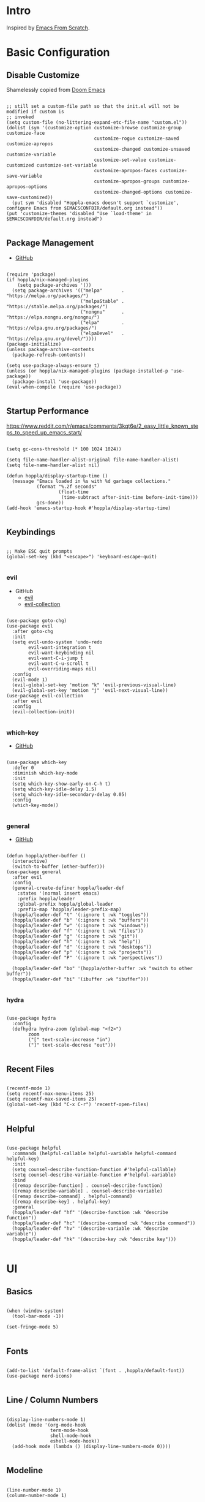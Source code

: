 #+STARTUP: show4levels

* Intro

Inspired by [[https://github.com/daviwil/emacs-from-scratch][Emacs From Scratch]].

* Basic Configuration

** Disable Customize

Shamelessly copied from [[https://github.com/doomemacs/doomemacs/blob/35865ef5e89442e3809b8095199977053dd4210f/core/core-ui.el#L631C1-L639C103][Doom Emacs]]

#+begin_src elisp :tangle yes :results silent

;; still set a custom-file path so that the init.el will not be modified if custom is
;; invoked
(setq custom-file (no-littering-expand-etc-file-name "custom.el"))
(dolist (sym '(customize-option customize-browse customize-group customize-face
                                customize-rogue customize-saved customize-apropos
                                customize-changed customize-unsaved customize-variable
                                customize-set-value customize-customized customize-set-variable
                                customize-apropos-faces customize-save-variable
                                customize-apropos-groups customize-apropos-options
                                customize-changed-options customize-save-customized))
  (put sym 'disabled "Hoppla-emacs doesn't support `customize', configure Emacs from $EMACSCONFDIR/default.org instead"))
(put 'customize-themes 'disabled "Use `load-theme' in $EMACSCONFDIR/default.org instead")

#+end_src

** Package Management

- [[https://github.com/jwiegley/use-package][GitHub]]

#+begin_src elisp :tangle yes :results silent

(require 'package)
(if hoppla/nix-managed-plugins
    (setq package-archives '())
  (setq package-archives '(("melpa"       . "https://melpa.org/packages/")
                           ("melpaStable" . "https://stable.melpa.org/packages/")
                           ("nongnu"      . "https://elpa.nongnu.org/nongnu/")
                           ("elpa"        . "https://elpa.gnu.org/packages/")
                           ("elpaDevel"   . "https://elpa.gnu.org/devel/"))))
(package-initialize)
(unless package-archive-contents
  (package-refresh-contents))

(setq use-package-always-ensure t)
(unless (or hoppla/nix-managed-plugins (package-installed-p 'use-package))
  (package-install 'use-package))
(eval-when-compile (require 'use-package))

#+end_src

** Startup Performance

https://www.reddit.com/r/emacs/comments/3kqt6e/2_easy_little_known_steps_to_speed_up_emacs_start/

#+begin_src elisp :tangle yes :results silent

(setq gc-cons-threshold (* 100 1024 1024))

(setq file-name-handler-alist-original file-name-handler-alist)
(setq file-name-handler-alist nil)

(defun hoppla/display-startup-time ()
  (message "Emacs loaded in %s with %d garbage collections."
           (format "%.2f seconds"
                   (float-time
                    (time-subtract after-init-time before-init-time)))
           gcs-done))
(add-hook 'emacs-startup-hook #'hoppla/display-startup-time)

#+end_src

** Keybindings

#+begin_src elisp :tangle yes :results silent

;; Make ESC quit prompts
(global-set-key (kbd "<escape>") 'keyboard-escape-quit)

#+end_src

*** evil

- GitHub
  - [[https://github.com/emacs-evil/evil][evil]]
  - [[https://github.com/emacs-evil/evil-collection][evil-collection]]

#+begin_src elisp :tangle yes :results silent

(use-package goto-chg)
(use-package evil
  :after goto-chg
  :init
  (setq evil-undo-system 'undo-redo
        evil-want-integration t
        evil-want-keybinding nil
        evil-want-C-i-jump t
        evil-want-C-u-scroll t
        evil-overriding-maps nil)
  :config
  (evil-mode 1)
  (evil-global-set-key 'motion "k" 'evil-previous-visual-line)
  (evil-global-set-key 'motion "j" 'evil-next-visual-line))
(use-package evil-collection
  :after evil
  :config
  (evil-collection-init))

#+end_src

*** which-key

- [[https://github.com/justbur/emacs-which-key][GitHub]]

#+begin_src elisp :tangle yes :results silent

(use-package which-key
  :defer 0
  :diminish which-key-mode
  :init
  (setq which-key-show-early-on-C-h t)
  (setq which-key-idle-delay 1.5)
  (setq which-key-idle-secondary-delay 0.05)
  :config
  (which-key-mode))

#+end_src

*** general

- [[https://github.com/noctuid/general.el][GitHub]]

#+begin_src elisp :tangle yes :results silent

(defun hoppla/other-buffer ()
  (interactive)
  (switch-to-buffer (other-buffer)))
(use-package general
  :after evil
  :config
  (general-create-definer hoppla/leader-def
    :states '(normal insert emacs)
    :prefix hoppla/leader
    :global-prefix hoppla/global-leader
    :prefix-map 'hoppla/leader-prefix-map)
  (hoppla/leader-def "t" '(:ignore t :wk "toggles"))
  (hoppla/leader-def "b" '(:ignore t :wk "buffers"))
  (hoppla/leader-def "w" '(:ignore t :wk "windows"))
  (hoppla/leader-def "f" '(:ignore t :wk "files"))
  (hoppla/leader-def "g" '(:ignore t :wk "git"))
  (hoppla/leader-def "h" '(:ignore t :wk "help"))
  (hoppla/leader-def "d" '(:ignore t :wk "desktops"))
  (hoppla/leader-def "p" '(:ignore t :wk "projects"))
  (hoppla/leader-def "P" '(:ignore t :wk "perspectives"))

  (hoppla/leader-def "bo" '(hoppla/other-buffer :wk "switch to other buffer"))
  (hoppla/leader-def "bi" '(ibuffer :wk "ibuffer")))

#+end_src

*** hydra

#+begin_src elisp :tangle yes :results silent

(use-package hydra
  :config
  (defhydra hydra-zoom (global-map "<f2>")
	    zoom
	    ("[" text-scale-increase "in")
	    ("]" text-scale-decrese "out")))

#+end_src

** Recent Files

#+begin_src elisp :tangle yes :results silent

(recentf-mode 1)
(setq recentf-max-menu-items 25)
(setq recentf-max-saved-items 25)
(global-set-key (kbd "C-x C-r") 'recentf-open-files)

#+end_src

** Helpful

#+begin_src elisp :tangle yes :results silent

(use-package helpful
  :commands (helpful-callable helpful-variable helpful-command helpful-key)
  :init
  (setq counsel-describe-function-function #'helpful-callable)
  (setq counsel-describe-variable-function #'helpful-variable)
  :bind
  ([remap describe-function] . counsel-describe-function)
  ([remap describe-variable] . counsel-describe-variable)
  ([remap describe-command] . helpful-command)
  ([remap describe-key] . helpful-key)
  :general
  (hoppla/leader-def "hf" '(describe-function :wk "describe function"))
  (hoppla/leader-def "hc" '(describe-command :wk "describe command"))
  (hoppla/leader-def "hv" '(describe-variable :wk "describe variable"))
  (hoppla/leader-def "hk" '(describe-key :wk "describe key")))

#+end_src

* UI
** Basics

#+begin_src elisp :tangle yes :results silent

(when (window-system)
  (tool-bar-mode -1))

(set-fringe-mode 5)

#+end_src

** Fonts

#+begin_src elisp :tangle yes :results silent

(add-to-list 'default-frame-alist `(font . ,hoppla/default-font))
(use-package nerd-icons)

#+end_src

** Line / Column Numbers

#+begin_src elisp :tangle yes :results silent

(display-line-numbers-mode 1)
(dolist (mode '(org-mode-hook
                term-mode-hook
                shell-mode-hook
                eshell-mode-hook))
  (add-hook mode (lambda () (display-line-numbers-mode 0))))

#+end_src

** Modeline

#+begin_src elisp :tangle yes :results silent

(line-number-mode 1)
(column-number-mode 1)

(use-package doom-modeline
  :after nerd-icons
  :config
  (setq doom-modeline-height 15)
  :init
  (doom-modeline-mode 1))

#+end_src

** Theme

- [[https://github.com/catppuccin/emacs][GitHub]]

#+begin_src elisp :tangle yes :results silent

(use-package catppuccin-theme
  :init
  (setq catppuccin-flavor hoppla/catppuccin-flavor)
  :config
  (load-theme 'catppuccin :no-confirm)
  (hoppla/leader-def "tt" '(counsel-load-theme :wk "choose theme")))

#+end_src

** Dashboard

#+begin_src elisp :tangle yes :results silent

(use-package dashboard
  :after (projectile nerd-icons)
  :init
  (setq dashboard-center-content t)
  (setq dashboard-display-icons-p t)
  (setq dashboard-icon-type 'nerd-icons) 
  (setq dashboard-set-heading-icons t)
  (setq dashboard-set-file-icons t)
  (setq dashboard-projects-switch-function 'counsel-projectile-switch-project)
  :config
  (dashboard-setup-startup-hook)
  ;; display dashboard when staarting emacsclient
  (setq initial-buffer-choice (lambda () (switch-to-buffer "*dashboard*"))))

#+end_src

* Plugins

** Org

- [[https://orgmode.org/org.html][Manual]]

#+begin_src elisp :tangle yes :results silent

(use-package org
  :mode ("\\.org$" . org-mode)
  :init
  (setq org-startup-indented t)
  (setq org-confirm-babel-evaluate nil)
  (setq org-edit-src-content-indentation 0)
  (setq org-src-tab-acts-natively t)
  (setq org-src-preserve-indentation t)
  (add-to-list 'org-modules 'org-tempo t)
  (add-to-list 'org-structure-template-alist '("ets" . "src elisp :tangle yes :results silent")))

#+end_src

*** Appearance

**** Center Buffer

#+begin_src elisp :tangle yes :results silent

  (defun hoppla/org-mode-visual-fill ()
    (setq visual-fill-column-width 120)
    (setq visual-fill-column-center-text t)
    (visual-fill-column-mode 1))
  (use-package visual-fill-column
    :after org
    :hook (org-mode . hoppla/org-mode-visual-fill))

#+end_src

**** Auto-tangle

#+begin_src elisp :tangle yes :results silent

  (defun efs/org-babel-tangle-config ()
    (when (string-equal (file-name-directory (buffer-file-name))
                        (expand-file-name user-emacs-directory))
      (let ((org-confirm-babel-evaluate nil))
        (org-babel-tangle))))
  (add-hook 'org-mode-hook (lambda () (add-hook 'after-save-hook #'efs/org-babel-tangle-config)))

#+end_src

**** Misc

#+begin_src elisp :tangle yes :results silent

  (use-package org-sticky-header
    :after org
    :hook (org-mode . org-sticky-header-mode))
  (use-package org-superstar
    :after org
    :hook (org-mode . org-superstar-mode))

#+end_src

** Essentials

*** magit

- [[https://magit.vc/manual/magit/][Manual]]

#+begin_src elisp :tangle yes :results silent

  (use-package magit
    :config
    (setq magit-display-buffer-function #'magit-display-buffer-fullframe-status-v1)
    :general
    (hoppla/leader-def "gg" 'magit))

#+end_src

*** projectile

#+begin_src elisp :tangle yes :results silent

  (use-package projectile
    :diminish projectile-mode
    :init
    (setq projectile-completion-system 'ivy)
    (setq projectile-switch-project-action #'projectile-dired)
    (when (file-directory-p hoppla/workspace-dir)
      (setq projectile-project-search-path (append `((,hoppla/workspace-dir . 2)) hoppla/extra-workspace-dirs)))
    :config
    (projectile-mode 1)
    (general-def :states '(normal insert emacs)
      :keymaps 'projectile-mode-map
      :prefix hoppla/leader
      :global-prefix hoppla/global-leader
      :prefix-map 'hoppla/projectile-leader-prefix-map
      "ff" '(projectile-find-file :wk "search for project file")
      "fd" '(projectile-find-dir :wk "search for project directory")
      "fr" '(projectile-recentf :wk "find recent project file")
      "pp" '(projectile-switch-project :wk "switch project")
      "po" '(projectile-switch-open-project :wk "switch open projects")
      "pa" '(projectile-add-project :wk "add project")
      "pd" '(projectile-discover-projects-in-search-path :wk "discover projects")))
  (use-package counsel-projectile
    :after projectile
    :config
    (counsel-projectile-mode 1))

      #+end_src

*** perspective

#+begin_src elisp :tangle yes :results silent

  (use-package perspective
    :defer nil
    :hook (kill-emacs . persp-state-save)
    :after counsel
    :init
    (unless (file-exists-p hoppla/persp-states-dir)
      (make-directory hoppla/persp-states-dir))
    (setq persp-state-default-file (expand-file-name "default.el" hoppla/persp-states-dir))
    (setq persp-suppress-no-prefix-key-warning t)
    :config
    (persp-mode 1)
    (general-def :states '(normal insert emacs)
      :keymaps 'persp-mode-map
      :prefix hoppla/leader
      :global-prefix hoppla/global-leader
      :prefix-map 'hoppla/persp-leader-prefix-map
      (hoppla/leader-def "bi" '(persp-ibuffer :wk "ibuffer"))
      (hoppla/leader-def "bI" '(ibuffer :wk "ibuffer"))
      (hoppla/leader-def "bs" '(persp-counsel-switch-buffer :wk "switch buffer (all perspectives)"))
      (hoppla/leader-def "bS" '(counsel-switch-buffer :wk "switch buffer (all perspectives)"))
      (hoppla/leader-def "br" '(persp-remove-buffer :wk "remove buffer"))
      (hoppla/leader-def "bA" '(persp-add-buffer :wk "add buffer to global perspective"))
      (hoppla/leader-def "bG" '(persp-add-buffer-to-frame-global :wk "add buffer to global perspective"))
      (hoppla/leader-def "Pr" '(persp-rename :wk "rename perspective"))
      (hoppla/leader-def "P]" '(persp-prev :wk "previous perspective"))
      (hoppla/leader-def "P[" '(persp-next :wk "next perspective"))
      (hoppla/leader-def "Pm" '(persp-merge :wk "merge perspective"))
      (hoppla/leader-def "Pu" '(persp-unmerge :wk "unmerge perspective"))
      (hoppla/leader-def "Ps" '(persp-state-save :wk "save all perspectives"))
      (hoppla/leader-def "Pl" '(persp-state-save :wk "load perspectives"))))

#+end_src

** Completion

*** ivy, counsel, swiper

- GitHub
  - [[https://github.com/abo-abo/swiper][ivy, counsel, swiper]]
  - [[https://github.com/Yevgnen/ivy-rich][ivy-rich]]
  - [[https://github.com/radian-software/prescient.el][ivy-prescient]]

- Tips:
  - Use ~C-c C-o~ to open search results in a new buffer

#+begin_src elisp :tangle yes :results silent

  (use-package ivy
    :defer nil
    :diminish ivy-mode
    :general
    (:keymaps 'normal "/" 'swiper)
    (:keymaps 'ivy-minibuffer-map "TAB" 'ivy-alt-done)
    (:keymaps 'ivy-switch-buffer-map "C-d" 'ivy-switch-buffer-kill)
    (:keymaps 'ivy-reverse-i-search-map "C-d" 'ivy-reverse-i-search-kill)
    (:keymaps '(ivy-minibuffer-map ivy-switch-buffer-map ivy-reverse-i-search-map) "C-k" 'ivy-previous-line)
    (:keymaps '(ivy-minibuffer-map ivy-switch-buffer-map ivy-reverse-i-search-map) "C-j" 'ivy-next-line)
    :config
    (ivy-mode 1))
  (use-package counsel
    :general
    (hoppla/leader-def "bs" '(counsel-switch-buffer :wk "switch buffer"))
    (hoppla/leader-def "ff" '(counsel-fzf :wk "find file"))
    (hoppla/leader-def "fr" '(counsel-recentf :wk "find recent file"))
    :config
    (counsel-mode 1))
  (use-package ivy-rich
    :after (ivy counsel)
    :config
    (ivy-rich-mode 1))
  (use-package ivy-prescient
    :after (ivy counsel)
    :init
    (setq ivy-prescient-enable-filtering nil)
    :config
    (prescient-persist-mode 1)
    (ivy-prescient-mode 1))


#+end_src

*** company

#+begin_src elisp :tangle yes :results silent

  (use-package company
    :after lsp-mode
    :hook (lsp-mode . company-mode)
    :general
    (:keymaps 'company-active-map "<tab>" 'company-complete-selection)
    (:keymaps 'lsp-mode-map "<tab>" 'company-indent-or-complete-common)
    :init
    (setq company-minimum-prefix-length 1)
    (setq company-idle-delay 0.0))
  (use-package company-box
    :after company
    :hook (company-mode . company-box-mode))

#+end_src

** Misc

*** no-littering

#+begin_src elisp :tangle yes :results silent

  ;; no-littering is required in init.el
  (no-littering-theme-backups)

#+end_src

*** org-reveal (presentations)

- [[https://github.com/yjwen/org-reveal/][org-reveal]]

#+begin_src elisp :tangle yes :results silent

  (use-package htmlize)
  (use-package ox-reveal
    :after htmlize
    :config
    (setq org-reveal-root "https://cdn.jsdelivr.net/npm/reveal.js"))

#+end_src

** Development

*** Treesitter

#+begin_src elisp :tangle yes :results silent

  (use-package tree-sitter
    :after tree-sitter-langs
    :hook (tree-sitter-mode . tree-sitter-hl-mode)
    :config
    (global-tree-sitter-mode))
  (use-package tree-sitter-langs)

#+end_src

*** LSP

#+begin_src elisp :tangle yes :results silent

  (defun hoppla/lsp-mode-setup ())

  (use-package lsp-mode
    :commands (lsp lsp-deferred)
    :hook (lsp-mode . hoppla/lsp-mode-setup)
    :init
    (setq read-process-output-max (* 1 1024 1024))
    (setq lsp-keymap-prefix "C-l")
    :config
    (lsp-enable-which-key-integration t))

#+end_src

**** lsp-ui

#+begin_src elisp :tangle yes :results silent

  (use-package lsp-ui
    :after lsp-mode
    :hook (lsp-mode . lsp-ui-mode)
    :init
    (setq lsp-ui-doc-position 'bottom))

#+end_src

**** lsp-ivy

#+begin_src elisp :tangle yes :results silent

  (use-package lsp-ivy
    :after lsp-mode)

#+end_src

*** Languages

**** Python

#+begin_src elisp :tangle yes :results silent

  (use-package python-mode
    :hook (python-mode . lsp-deferred))
  (use-package pyvenv
    :after python-mode
    :config
    (pyvenv-mode 1))

#+end_src

**** Nix

#+begin_src elisp :tangle yes :results silent

  (use-package lsp-nix
    :ensure lsp-mode
    :after lsp-mode
    :demand t
    :init
    (setq lsp-nix-nil-formatter ["alejandra"])
    (setq lsp-nix-nil-ignored-diagnostic ["unused_binding"]))
  (use-package nix-mode
    :hook (nix-mode . lsp-deferred)
    :mode ("\\.nix\\'" "\\.nix.in\\'"))
  (use-package nix-drv-mode
    :ensure nix-mode
    :mode "\\.drv\\'")
  (use-package nix-shell
    :ensure nix-mode
    :commands (nix-shell-unpack nix-shell-configure nix-shell-build))
  (use-package nix-repl
    :ensure nix-mode
    :commands (nix-repl))

#+end_src

**** Yaml

#+begin_src elisp :tangle yes :results silent

  (use-package lsp-yaml
    :ensure lsp-mode
    :after lsp-mode
    :demand t)

#+end_src

**** Ansible

#+begin_src elisp :tangle yes :results silent

  (use-package lsp-ansible
    :ensure lsp-mode
    :after lsp-mode
    :demand t)

#+end_src

*** Misc

**** Comments

- [[https://github.com/redguardtoo/evil-nerd-commenter][GitHub]]

#+begin_src elisp :tangle yes :results silent

  (use-package evil-nerd-commenter
    :after evil
    :config
    (evilnc-default-hotkeys))

#+end_src

**** Rainbow Delimiters

#+begin_src elisp :tangle yes :results silent

  (use-package rainbow-delimiters
    :hook (prog-mode . rainbow-delimiters-mode))

#+end_src

* Runtime

** Performance

#+begin_src elisp :tangle yes :results silent

  (run-with-idle-timer
   5 nil
   (lambda ()
     (setq file-name-handler-alist file-name-handler-alist-original)
     (makunbound 'file-name-handler-alist-original)
     (message "file-name-handler-alist restored")))

#+end_src
